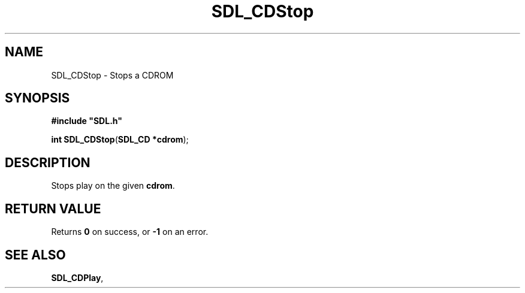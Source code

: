 .TH "SDL_CDStop" "3" "Tue 11 Sep 2001, 22:59" "SDL" "SDL API Reference" 
.SH "NAME"
SDL_CDStop \- Stops a CDROM
.SH "SYNOPSIS"
.PP
\fB#include "SDL\&.h"
.sp
\fBint \fBSDL_CDStop\fP\fR(\fBSDL_CD *cdrom\fR);
.SH "DESCRIPTION"
.PP
Stops play on the given \fBcdrom\fR\&.
.SH "RETURN VALUE"
.PP
Returns \fB0\fR on success, or \fB-1\fR on an error\&.
.SH "SEE ALSO"
.PP
\fI\fBSDL_CDPlay\fP\fR,
.\" created by instant / docbook-to-man, Tue 11 Sep 2001, 22:59
